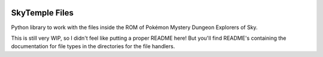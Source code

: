|logo|

SkyTemple Files
===============

|build| |pypi-version| |pypi-downloads| |pypi-license| |pypi-pyversions| |discord|

.. |logo| image:: https://raw.githubusercontent.com/SkyTemple/skytemple/master/skytemple/data/icons/hicolor/256x256/apps/skytemple.png

.. |build| image:: https://jenkins.riptide.parakoopa.de/buildStatus/icon?job=skytemple-files%2Fmaster
    :target: https://jenkins.riptide.parakoopa.de/blue/organizations/jenkins/skytemple-files/activity
    :alt: Build Status

.. |pypi-version| image:: https://img.shields.io/pypi/v/skytemple-files
    :target: https://pypi.org/project/skytemple-files/
    :alt: Version

.. |pypi-downloads| image:: https://img.shields.io/pypi/dm/skytemple-files
    :target: https://pypi.org/project/skytemple-files/
    :alt: Downloads

.. |pypi-license| image:: https://img.shields.io/pypi/l/skytemple-files
    :alt: License (GPLv3)

.. |pypi-pyversions| image:: https://img.shields.io/pypi/pyversions/skytemple-files
    :alt: Supported Python versions

.. |discord| image:: https://img.shields.io/discord/710190644152369162?label=Discord
    :target: https://discord.gg/4e3X36f
    :alt: Discord

Python library to work with the files inside the ROM of Pokémon Mystery Dungeon Explorers of Sky.

This is still very WIP, so I didn't feel like
putting a proper README here! But you'll find
README's containing the documentation for file types
in the directories for the file handlers.
